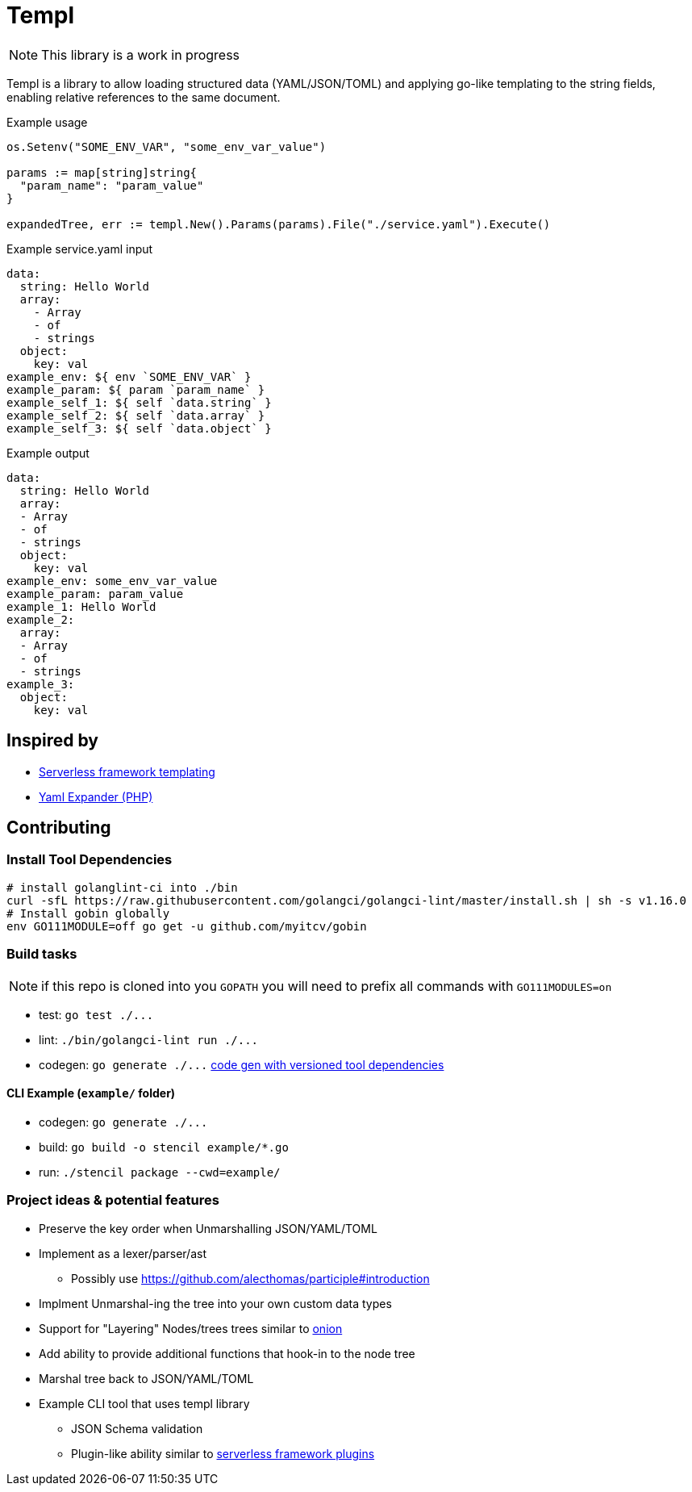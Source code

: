 = Templ

NOTE: This library is a work in progress

Templ is a library to allow loading structured data (YAML/JSON/TOML) and applying go-like templating to the string fields, enabling relative references to the same document.

.Example usage
[source, golang]
----

os.Setenv("SOME_ENV_VAR", "some_env_var_value")

params := map[string]string{
  "param_name": "param_value"
}

expandedTree, err := templ.New().Params(params).File("./service.yaml").Execute()
----

.Example service.yaml input
[source,yaml]
----
data:
  string: Hello World
  array:
    - Array
    - of
    - strings
  object:
    key: val
example_env: ${ env `SOME_ENV_VAR` }
example_param: ${ param `param_name` }
example_self_1: ${ self `data.string` }
example_self_2: ${ self `data.array` }
example_self_3: ${ self `data.object` }
----

.Example output
[source,yaml]
----
data:
  string: Hello World
  array:
  - Array
  - of
  - strings
  object:
    key: val
example_env: some_env_var_value
example_param: param_value
example_1: Hello World
example_2:
  array:
  - Array
  - of
  - strings
example_3:
  object:
    key: val

----

== Inspired by

* link:https://serverless.com/framework/docs/providers/aws/guide/variables#syntax[Serverless framework templating]
* link:https://packagist.org/packages/grasmash/yaml-expander[Yaml Expander (PHP)]

== Contributing

=== Install Tool Dependencies

```shell
# install golanglint-ci into ./bin
curl -sfL https://raw.githubusercontent.com/golangci/golangci-lint/master/install.sh | sh -s v1.16.0
# Install gobin globally
env GO111MODULE=off go get -u github.com/myitcv/gobin
```

=== Build tasks

NOTE: if this repo is cloned into you `GOPATH` you will need to prefix all commands with `GO111MODULES=on`

* test: `+go test ./...+`
* lint: `+./bin/golangci-lint run ./...+`
* codegen: `+go generate ./...+` link:https://github.com/go-swagger/go-swagger/issues/1724#issuecomment-469335593[code gen with versioned tool dependencies]

==== CLI Example (`example/` folder)

* codegen: `+go generate ./...+`
* build: `+go build -o stencil example/*.go+`
* run: `+./stencil package --cwd=example/+`

=== Project ideas & potential features

* Preserve the key order when Unmarshalling JSON/YAML/TOML
* Implement as a lexer/parser/ast
** Possibly use https://github.com/alecthomas/participle#introduction
* Implment Unmarshal-ing the tree into your own custom data types
* Support for "Layering" Nodes/trees trees similar to link:https://github.com/fzerorubigd/onion[onion]
* Add ability to provide additional functions that hook-in to the node tree
* Marshal tree back to JSON/YAML/TOML
* Example CLI tool that uses templ library
** JSON Schema validation
** Plugin-like ability similar to link:https://serverless.com/framework/docs/providers/aws/guide/plugins/[serverless framework plugins]
